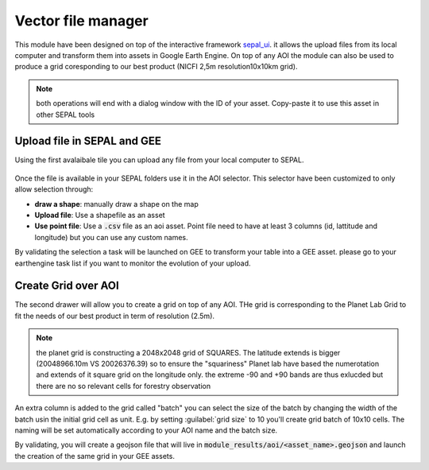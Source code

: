 Vector file manager
===================

This module have been designed on top of the interactive framework `sepal_ui <https://github.com/12rambau/sepal_ui>`_. it allows the upload files from its local computer and transform them into assets in Google Earth Engine. On top of any AOI the module can also be used to produce a grid coresponding to our best product (NICFI 2,5m resolution10x10km grid). 

.. note:: 

    both operations will end with a dialog window with the ID of your asset. Copy-paste it to use this asset in other SEPAL tools

Upload file in SEPAL and GEE 
----------------------------

Using the first avalaibale tile you can upload any file from your local computer to SEPAL. 

.. figure:: https://raw.githubusercontent.com/openforis/import_to_gee/master/doc/img/import.png

Once the file is available in your SEPAL folders use it in the AOI selector. This selector have been customized to only allow selection through: 

- **draw a shape**: manually draw a shape on the map 
- **Upload file**: Use a shapefile as an asset
- **Use point file**: Use a :code:`.csv` file as an aoi asset. Point file need to have at least 3 columns (id, lattitude and longitude) but you can use any custom names.

By validating the selection a task will be launched on GEE to transform your table into a GEE asset. please go to your earthengine task list if you want to monitor the evolution of your upload.

.. figure:: https://raw.githubusercontent.com/openforis/import_to_gee/master/doc/img/results.png

Create Grid over AOI
--------------------

The second drawer will allow you to create a grid on top of any AOI. THe grid is corresponding to the Planet Lab Grid to fit the needs of our best product in term of resolution (2.5m). 

.. note:: 

    the planet grid is constructing a 2048x2048 grid of SQUARES. The latitude extends is bigger (20048966.10m VS 20026376.39) so to ensure the "squariness" Planet lab have based the numerotation and extends of it square grid on the longitude only. the extreme -90 and +90 bands are thus exlucded but there are no so relevant cells for forestry observation
    
An extra column is added to the grid called "batch" you can select the size of the batch by changing the width of the batch usin the initial grid cell as unit. E.g. by setting :guilabel:`grid size` to 10 you'll create grid batch of 10x10 cells. The naming will be set automatically according to your AOI name and the batch size. 

By validating, you will create a geojson file that will live in :code:`module_results/aoi/<asset_name>.geojson` and launch the creation of the same grid in your GEE assets.
